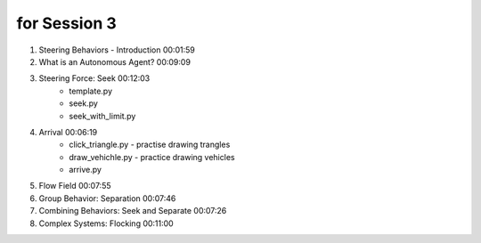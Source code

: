 for Session 3
########################################

#. Steering Behaviors - Introduction 00:01:59
#. What is an Autonomous Agent? 00:09:09
#. Steering Force: Seek 00:12:03
    * template.py
    * seek.py
    * seek_with_limit.py
#. Arrival 00:06:19
    * click_triangle.py - practise drawing trangles
    * draw_vehichle.py - practice drawing vehicles
    * arrive.py
#. Flow Field 00:07:55
#. Group Behavior: Separation 00:07:46
#. Combining Behaviors: Seek and Separate 00:07:26
#. Complex Systems: Flocking 00:11:00

